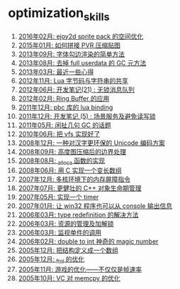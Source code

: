* optimization_skills
1. [[http://blog.codingnow.com/2016/02/ejoy2d_sprite_pack.html][2016年02月: ejoy2d sprite pack 的空间优化]]
2. [[http://blog.codingnow.com/2015/01/pvr_combine.html][2015年01月: 如何拼接 PVR 压缩贴图]]
3. [[http://blog.codingnow.com/2013/09/edge_font.html][2013年09月: 字体勾边渲染的简单方法]]
4. [[http://blog.codingnow.com/2013/08/full_userdata_gc.html][2013年08月: 去掉 full userdata 的 GC 元方法]]
5. [[http://blog.codingnow.com/2013/03/iueoaea.html][2013年03月: 最近一些心得]]
6. [[http://blog.codingnow.com/2012/11/lua_share_code.html][2012年11月: Lua 字节码与字符串的共享]]
7. [[http://blog.codingnow.com/2012/06/dev_note_21.html][2012年06月: 开发笔记(21) : 无锁消息队列]]
8. [[http://blog.codingnow.com/2012/02/ring_buffer.html][2012年02月: Ring Buffer 的应用]]
9. [[http://blog.codingnow.com/2011/12/pbc_lua_binding.html][2011年12月: pbc 库的 lua binding]]
10. [[http://blog.codingnow.com/2011/12/dev_note_5.html][2011年12月: 开发笔记 (5) : 场景服务及避免读写锁]]
11. [[http://blog.codingnow.com/2011/05/gc_performance.html][2011年05月: 闲扯几句 GC 的话题]]
12. [[http://blog.codingnow.com/2010/06/vfs_implemention.html][2010年06月: 把 vfs 实现好了]]
13. [[http://blog.codingnow.com/2008/12/utf-8_replacement.html][2008年12月: 一种对汉字更环保的 Unicode 编码方案]]
14. [[http://blog.codingnow.com/2008/09/height_map_border.html][2008年09月: 高度图压缩后的边界处理]]
15. [[http://blog.codingnow.com/2008/08/_alloca.html][2008年08月: _alloca 函数的实现]]
16. [[http://blog.codingnow.com/2008/06/variable_length_array.html][2008年06月: 用 C 实现一个变长数组]]
17. [[http://blog.codingnow.com/2007/12/fence_in_multi_core.html][2007年12月: 多核环境下的内存屏障指令]]
18. [[http://blog.codingnow.com/2007/07/robust.html][2007年07月: 更健壮的 C++ 对象生命期管理]]
19. [[http://blog.codingnow.com/2007/05/timer.html][2007年05月: 实现一个 timer]]
20. [[http://blog.codingnow.com/2007/01/win32_console.html][2007年01月: 让 win32 程序也可以从 console 输出信息]]
21. [[http://blog.codingnow.com/2006/03/type_redefinition.html][2006年03月: type redefinition 的解决方法]]
22. [[http://blog.codingnow.com/2006/03/lock_resource.html][2006年03月: 资源的管理及加解锁]]
23. [[http://blog.codingnow.com/2006/03/proxy.html][2006年03月: 监视单件的调用]]
24. [[http://blog.codingnow.com/2006/02/double_to_int_magic_number.html][2006年02月: double to int 神奇的 magic number]]
25. [[http://blog.codingnow.com/2005/12/typedef_struct_array.html][2005年12月: 把结构定义成一个数组]]
26. [[http://blog.codingnow.com/2005/12/_ftol_opt.html][2005年12月: _ftol 的优化]]
27. [[http://blog.codingnow.com/2005/11/optingames.html][2005年11月: 游戏的优化——不仅仅是帧速率]]
28. [[http://blog.codingnow.com/2005/10/vc_memcpy.html][2005年10月: VC 对 memcpy 的优化]]
